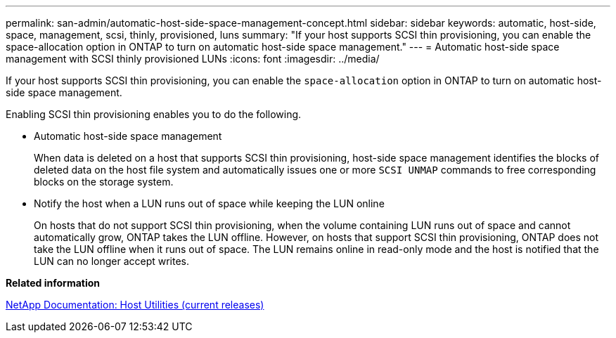 ---
permalink: san-admin/automatic-host-side-space-management-concept.html
sidebar: sidebar
keywords: automatic, host-side, space, management, scsi, thinly, provisioned, luns
summary: "If your host supports SCSI thin provisioning, you can enable the space-allocation option in ONTAP to turn on automatic host-side space management."
---
= Automatic host-side space management with SCSI thinly provisioned LUNs
:icons: font
:imagesdir: ../media/

[.lead]
If your host supports SCSI thin provisioning, you can enable the `space-allocation` option in ONTAP to turn on automatic host-side space management.

Enabling SCSI thin provisioning enables you to do the following.

* Automatic host-side space management
+
When data is deleted on a host that supports SCSI thin provisioning, host-side space management identifies the blocks of deleted data on the host file system and automatically issues one or more `SCSI UNMAP` commands to free corresponding blocks on the storage system.

* Notify the host when a LUN runs out of space while keeping the LUN online
+
On hosts that do not support SCSI thin provisioning, when the volume containing LUN runs out of space and cannot automatically grow, ONTAP takes the LUN offline. However, on hosts that support SCSI thin provisioning, ONTAP does not take the LUN offline when it runs out of space. The LUN remains online in read-only mode and the host is notified that the LUN can no longer accept writes.

*Related information*

http://mysupport.netapp.com/documentation/productlibrary/index.html?productID=61343[NetApp Documentation: Host Utilities (current releases)]
